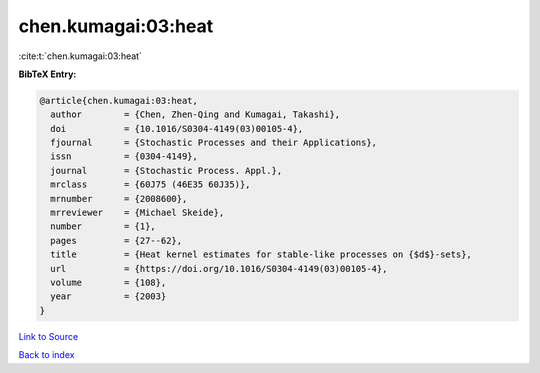 chen.kumagai:03:heat
====================

:cite:t:`chen.kumagai:03:heat`

**BibTeX Entry:**

.. code-block:: bibtex

   @article{chen.kumagai:03:heat,
     author        = {Chen, Zhen-Qing and Kumagai, Takashi},
     doi           = {10.1016/S0304-4149(03)00105-4},
     fjournal      = {Stochastic Processes and their Applications},
     issn          = {0304-4149},
     journal       = {Stochastic Process. Appl.},
     mrclass       = {60J75 (46E35 60J35)},
     mrnumber      = {2008600},
     mrreviewer    = {Michael Skeide},
     number        = {1},
     pages         = {27--62},
     title         = {Heat kernel estimates for stable-like processes on {$d$}-sets},
     url           = {https://doi.org/10.1016/S0304-4149(03)00105-4},
     volume        = {108},
     year          = {2003}
   }

`Link to Source <https://doi.org/10.1016/S0304-4149(03)00105-4},>`_


`Back to index <../By-Cite-Keys.html>`_
